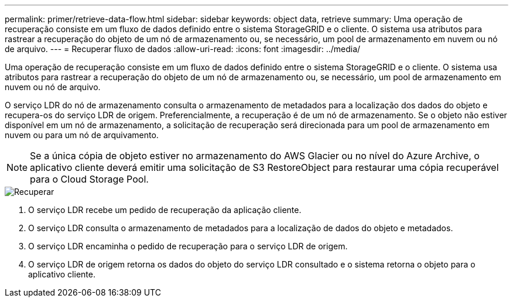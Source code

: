 ---
permalink: primer/retrieve-data-flow.html 
sidebar: sidebar 
keywords: object data, retrieve 
summary: Uma operação de recuperação consiste em um fluxo de dados definido entre o sistema StorageGRID e o cliente. O sistema usa atributos para rastrear a recuperação do objeto de um nó de armazenamento ou, se necessário, um pool de armazenamento em nuvem ou nó de arquivo. 
---
= Recuperar fluxo de dados
:allow-uri-read: 
:icons: font
:imagesdir: ../media/


[role="lead"]
Uma operação de recuperação consiste em um fluxo de dados definido entre o sistema StorageGRID e o cliente. O sistema usa atributos para rastrear a recuperação do objeto de um nó de armazenamento ou, se necessário, um pool de armazenamento em nuvem ou nó de arquivo.

O serviço LDR do nó de armazenamento consulta o armazenamento de metadados para a localização dos dados do objeto e recupera-os do serviço LDR de origem. Preferencialmente, a recuperação é de um nó de armazenamento. Se o objeto não estiver disponível em um nó de armazenamento, a solicitação de recuperação será direcionada para um pool de armazenamento em nuvem ou para um nó de arquivamento.


NOTE: Se a única cópia de objeto estiver no armazenamento do AWS Glacier ou no nível do Azure Archive, o aplicativo cliente deverá emitir uma solicitação de S3 RestoreObject para restaurar uma cópia recuperável para o Cloud Storage Pool.

image::../media/retrieve_data_flow.png[Recuperar]

. O serviço LDR recebe um pedido de recuperação da aplicação cliente.
. O serviço LDR consulta o armazenamento de metadados para a localização de dados do objeto e metadados.
. O serviço LDR encaminha o pedido de recuperação para o serviço LDR de origem.
. O serviço LDR de origem retorna os dados do objeto do serviço LDR consultado e o sistema retorna o objeto para o aplicativo cliente.

